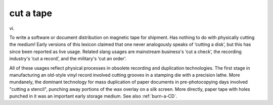 .. _cut-a-tape:

============================================================
cut a tape
============================================================

vi\.

To write a software or document distribution on magnetic tape for shipment.
Has nothing to do with physically cutting the medium!
Early versions of this lexicon claimed that one never analogously speaks of ‘cutting a disk’, but this has since been reported as live usage.
Related slang usages are mainstream business's ‘cut a check’, the recording industry's ‘cut a record’, and the military's ‘cut an order’.

All of these usages reflect physical processes in obsolete recording and duplication technologies.
The first stage in manufacturing an old-style vinyl record involved cutting grooves in a stamping die with a precision lathe.
More mundanely, the dominant technology for mass duplication of paper documents in pre-photocopying days involved "cutting a stencil", punching away portions of the wax overlay on a silk screen.
More directly, paper tape with holes punched in it was an important early storage medium.
See also :ref:`burn-a-CD`\.

